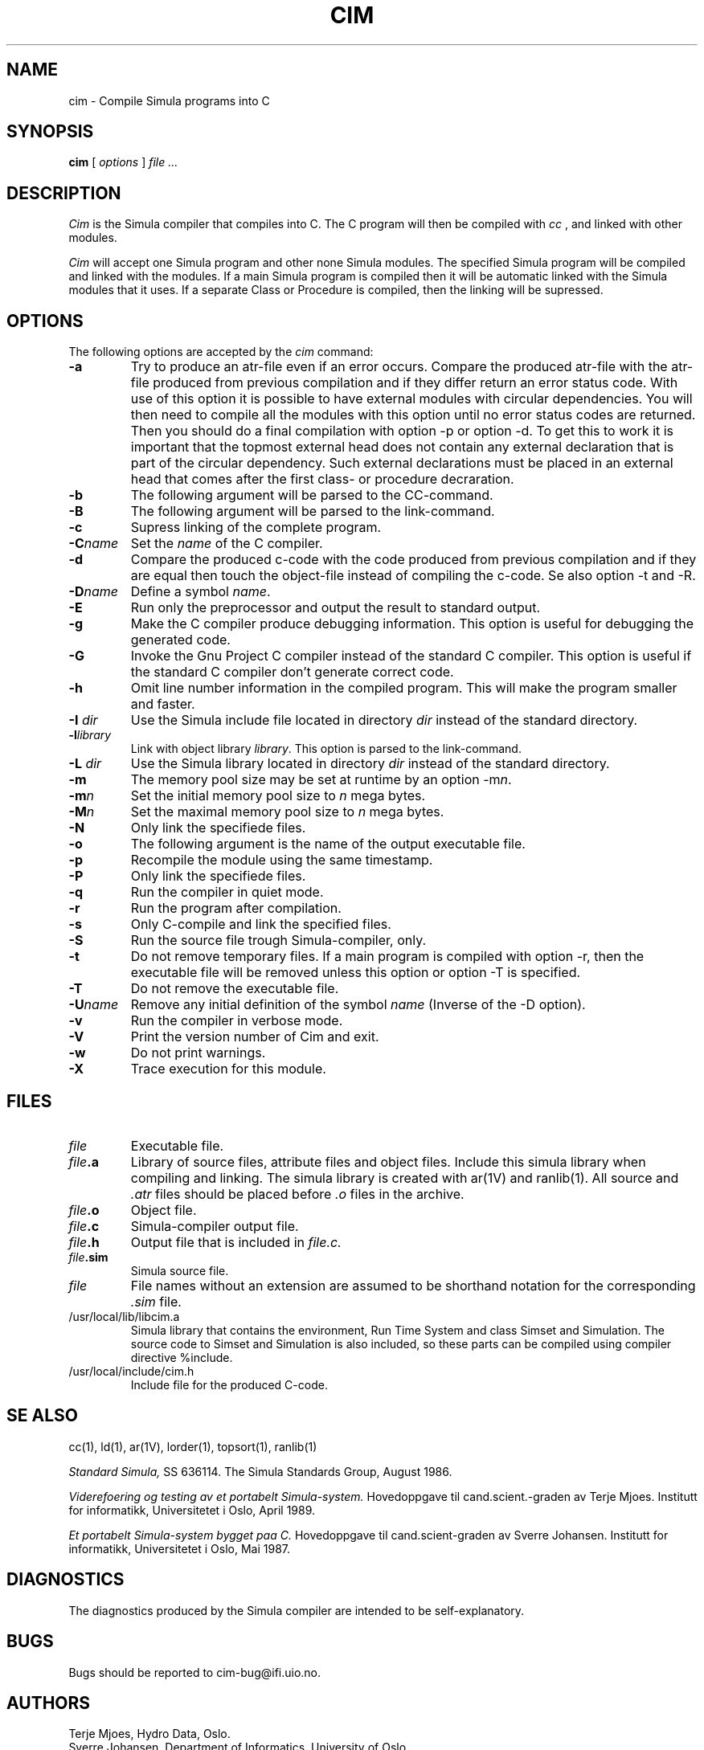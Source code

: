 .TH CIM 1 "13 Jan 1989"
.SH NAME
cim \- Compile Simula programs into C

.SH SYNOPSIS
.B cim
[ 
.I options
]
.I file ...
.SH DESCRIPTION
.I Cim
is the Simula compiler that compiles into C. The C program
will then be compiled with
.I cc
, and linked with other modules.

.I Cim
will accept one Simula program and other none Simula modules.
The specified Simula program will be compiled and linked with the 
modules. If a main Simula program is compiled then it will be automatic
linked with the Simula modules that it uses. If a separate Class or
Procedure is compiled, then the linking will be supressed.
.SH OPTIONS
The following options are accepted by the 
.I cim
command:
.TP
.B -a
Try to produce an atr-file even if an error occurs.
Compare the produced atr-file with the atr-file produced from 
previous compilation and if they differ return an error status code.
With use of this option it is possible to have external modules
with circular dependencies. You will then need to compile
all the modules with this option until no error status codes are
returned. Then you should do a final compilation with option
-p or option -d. To get this to work it is important that the
topmost external head does not contain any external declaration
that is part of the circular dependency. Such external declarations
must be placed in an external head that comes after the first
class- or procedure decraration.
.TP
.B -b
The following argument will be parsed to the CC-command.
.TP
.B -B
The following argument will be parsed to the link-command.
.TP
.B -c
Supress linking of the complete program.
.TP
.B -C\fIname\fP
Set the \fIname\fP of the C compiler.
.TP
.B -d
Compare the produced c-code with the code produced from previous compilation
and if they are equal then touch the object-file instead 
of compiling the c-code. Se also option -t and -R.
.TP
.B -D\fIname\fP
Define a symbol \fIname\fP.
.TP
.B -E
Run only the preprocessor and output the result to standard output.
.TP
.B -g
Make the C compiler produce debugging information.
This option is useful for debugging the generated code.
.TP
.B -G
Invoke the Gnu Project C compiler instead of the standard C compiler.
This option is useful if the standard C compiler don't generate correct code.
.TP
.B -h
Omit line number information in the  compiled  program.
This  will  make the program smaller and faster.
.TP
.B -I \fIdir\fP
Use the Simula include file located in directory \fIdir\fP instead of the
standard directory.
.TP
.B -l\fIlibrary\fP
Link with object library \fIlibrary\fP.
This option is parsed to the link-command.
.TP
.B -L \fIdir\fP
Use the Simula library located in directory \fIdir\fP instead of the
standard directory.
.TP
.B -m
The memory pool size may be set at runtime by an option -m\fIn\fP.
.TP
.B -m\fIn\fP
Set the initial memory pool size to \fIn\fP mega bytes.
.TP
.B -M\fIn\fP
Set the maximal memory pool size to \fIn\fP mega bytes.
.TP
.B -N
Only link the specifiede files.
.TP
.B -o
The following argument is the name of the output 
executable file.
.TP
.B -p
Recompile the module using the same timestamp.
.TP
.B -P
Only link the specifiede files.
.TP
.B -q
Run the compiler in quiet mode.
.TP
.B -r
Run the program after compilation.
.TP
.B -s
Only C-compile and link the specified files.
.TP
.B -S
Run the source file trough Simula-compiler, only.
.TP
.B -t
Do not remove temporary files. If a main program is compiled with option -r,
then the executable file will be removed unless this option
or option -T is specified.
.TP
.B -T
Do not remove the executable file.
.TP
.B -U\fIname\fP
Remove any initial definition of the symbol \fIname\fP
(Inverse of the -D option).
.TP
.B -v
Run the compiler in verbose mode.
.TP
.B -V
Print the version number of Cim and exit.
.TP
.B -w
Do not print warnings.
.TP
.B -X
Trace execution for this module.
.SH FILES
.TP
.I file
Executable file.
.TP
.B \fIfile\fP.a
Library of source files, attribute files and object files.
Include this simula library when compiling and linking.
The simula library is created with ar(1V) and ranlib(1).
All source and \fI.atr\fP files should be placed before \fI.o\fP
files in the archive.
.TP
.B \fIfile\fP.o
Object file.
.TP
.B \fIfile\fP.c
Simula-compiler output file.
.TP
.B \fIfile\fP.h
Output file that is included in 
.I file.c.
.TP
.B \fIfile\fP.sim
Simula source file.
.TP
.I file
File names without an extension are assumed
to be shorthand notation for the corresponding 
.I .sim
file.
.TP
/usr/local/lib/libcim.a
Simula library that contains the environment, 
Run Time System and class Simset and Simulation. 
The source code to Simset and Simulation is also included, 
so these parts can be compiled using compiler directive
%include.
.TP
/usr/local/include/cim.h
Include file for the produced C-code.
.SH SE ALSO
cc(1), ld(1), ar(1V), lorder(1), topsort(1), ranlib(1)

.I Standard Simula,
SS 636114.
The Simula Standards Group, August 1986.

.I Viderefoering og testing av et portabelt 
.I Simula-system.
Hovedoppgave til cand.scient.-graden av Terje Mjoes.
Institutt for informatikk, Universitetet i Oslo, April 1989.

.I Et portabelt Simula-system bygget paa C.
Hovedoppgave til cand.scient-graden av Sverre Johansen.
Institutt for informatikk, Universitetet i Oslo, Mai 1987.

.SH DIAGNOSTICS
The diagnostics produced by the Simula compiler are intended to
be self-explanatory.

.SH BUGS
Bugs should be reported to cim-bug@ifi.uio.no.

.SH AUTHORS 
Terje Mjoes, Hydro Data, Oslo.
.TP
Sverre Johansen, Department of Informatics, University of Oslo.
.TP
Stein Krogdahl, Department of Informatics, University of Oslo.

